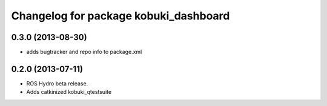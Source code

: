 ^^^^^^^^^^^^^^^^^^^^^^^^^^^^^^^^^^^^^^
Changelog for package kobuki_dashboard
^^^^^^^^^^^^^^^^^^^^^^^^^^^^^^^^^^^^^^

0.3.0 (2013-08-30)
------------------
* adds bugtracker and repo info to package.xml

0.2.0 (2013-07-11)
------------------
* ROS Hydro beta release.
* Adds catkinized kobuki_qtestsuite

